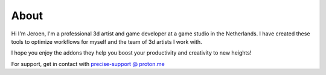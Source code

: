 About
=====

Hi I'm Jeroen, I'm a professional 3d artist and game developer at a game studio in the Netherlands. I have created these tools to optimize workflows for myself and the team of 3d artists I work with.

I hope you enjoy the addons they help you boost your productivity and creativity to new heights!

For support, get in contact with `precise-support @ proton.me <mailto:precise-support@proton.me>`_

